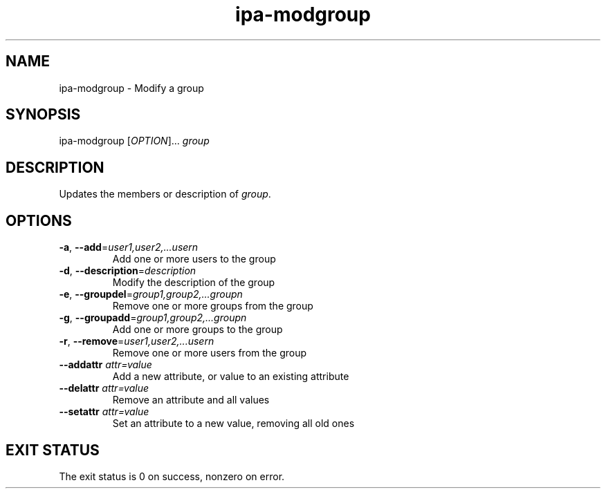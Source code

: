 .\" A man page for ipa-modgroup
.\" Copyright (C) 2007 Red Hat, Inc.
.\" 
.\" This is free software; you can redistribute it and/or modify it under
.\" the terms of the GNU Library General Public License as published by
.\" the Free Software Foundation; version 2 only
.\" 
.\" This program is distributed in the hope that it will be useful, but
.\" WITHOUT ANY WARRANTY; without even the implied warranty of
.\" MERCHANTABILITY or FITNESS FOR A PARTICULAR PURPOSE.  See the GNU
.\" General Public License for more details.
.\" 
.\" You should have received a copy of the GNU Library General Public
.\" License along with this program; if not, write to the Free Software
.\" Foundation, Inc., 675 Mass Ave, Cambridge, MA 02139, USA.
.\" 
.\" Author: Rob Crittenden <rcritten@redhat.com>
.\" 
.TH "ipa-modgroup" "1" "Oct 10 2007" "freeipa" ""
.SH "NAME"
ipa\-modgroup \- Modify a group
.SH "SYNOPSIS"
ipa\-modgroup [\fIOPTION\fR]... \fIgroup\fR

.SH "DESCRIPTION"
Updates the members or description of \fIgroup\fR.
.SH "OPTIONS"
.TP 
\fB\-a\fR, \fB\-\-add\fR=\fIuser1,user2,...usern\fR
Add one or more users to the group
.TP 
\fB\-d\fR, \fB\-\-description\fR=\fIdescription\fR
Modify the description of the group
.TP 
\fB\-e\fR, \fB\-\-groupdel\fR=\fIgroup1,group2,...groupn\fR
Remove one or more groups from the group
.TP 
\fB\-g\fR, \fB\-\-groupadd\fR=\fIgroup1,group2,...groupn\fR
Add one or more groups to the group
.TP 
\fB\-r\fR, \fB\-\-remove\fR=\fIuser1,user2,...usern\fR
Remove one or more users from the group
.TP 
\fB\-\-addattr\fR \fIattr=value\fR
Add a new attribute, or value to an existing attribute
.TP 
\fB\-\-delattr\fR \fIattr=value\fR
Remove an attribute and all values
.TP 
\fB\-\-setattr\fR \fIattr=value\fR
Set an attribute to a new value, removing all old ones
.SH "EXIT STATUS"
The exit status is 0 on success, nonzero on error.
